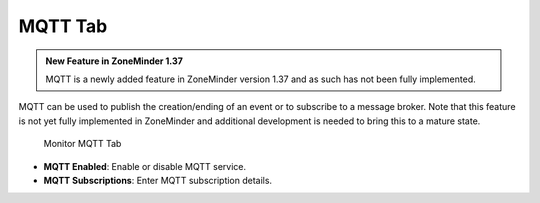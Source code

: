 MQTT Tab
--------

.. admonition:: New Feature in ZoneMinder 1.37

    MQTT is a newly added feature in ZoneMinder version 1.37 and as such has not been fully implemented.

MQTT can be used to publish the creation/ending of an event or to subscribe to a message broker. Note that this feature is not yet fully implemented in ZoneMinder and additional development is needed to bring this to a mature state.

.. figure:: images/define-monitor-mqtt.png

    Monitor MQTT Tab

- **MQTT Enabled**: Enable or disable MQTT service.
- **MQTT Subscriptions**: Enter MQTT subscription details.

